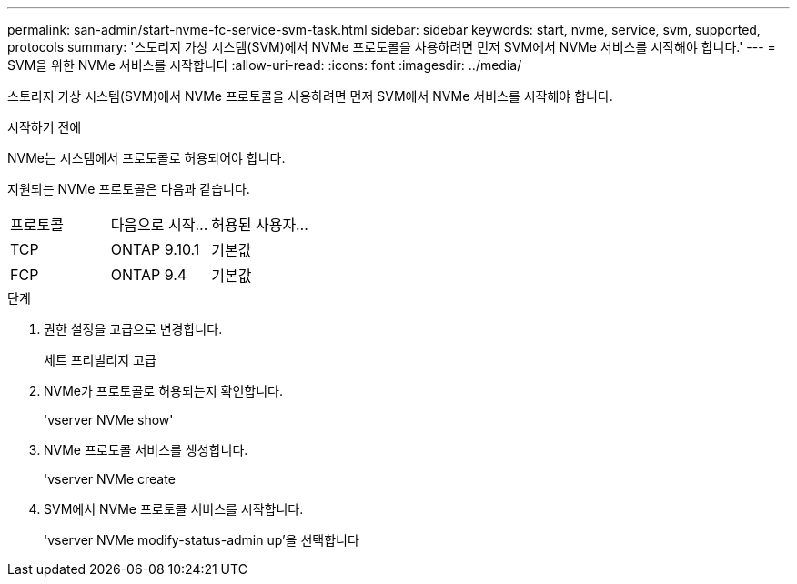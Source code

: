 ---
permalink: san-admin/start-nvme-fc-service-svm-task.html 
sidebar: sidebar 
keywords: start, nvme, service, svm, supported, protocols 
summary: '스토리지 가상 시스템(SVM)에서 NVMe 프로토콜을 사용하려면 먼저 SVM에서 NVMe 서비스를 시작해야 합니다.' 
---
= SVM을 위한 NVMe 서비스를 시작합니다
:allow-uri-read: 
:icons: font
:imagesdir: ../media/


[role="lead"]
스토리지 가상 시스템(SVM)에서 NVMe 프로토콜을 사용하려면 먼저 SVM에서 NVMe 서비스를 시작해야 합니다.

.시작하기 전에
NVMe는 시스템에서 프로토콜로 허용되어야 합니다.

지원되는 NVMe 프로토콜은 다음과 같습니다.

[cols="3*"]
|===


| 프로토콜 | 다음으로 시작... | 허용된 사용자... 


| TCP | ONTAP 9.10.1 | 기본값 


| FCP | ONTAP 9.4 | 기본값 
|===
.단계
. 권한 설정을 고급으로 변경합니다.
+
세트 프리빌리지 고급

. NVMe가 프로토콜로 허용되는지 확인합니다.
+
'vserver NVMe show'

. NVMe 프로토콜 서비스를 생성합니다.
+
'vserver NVMe create

. SVM에서 NVMe 프로토콜 서비스를 시작합니다.
+
'vserver NVMe modify-status-admin up'을 선택합니다



